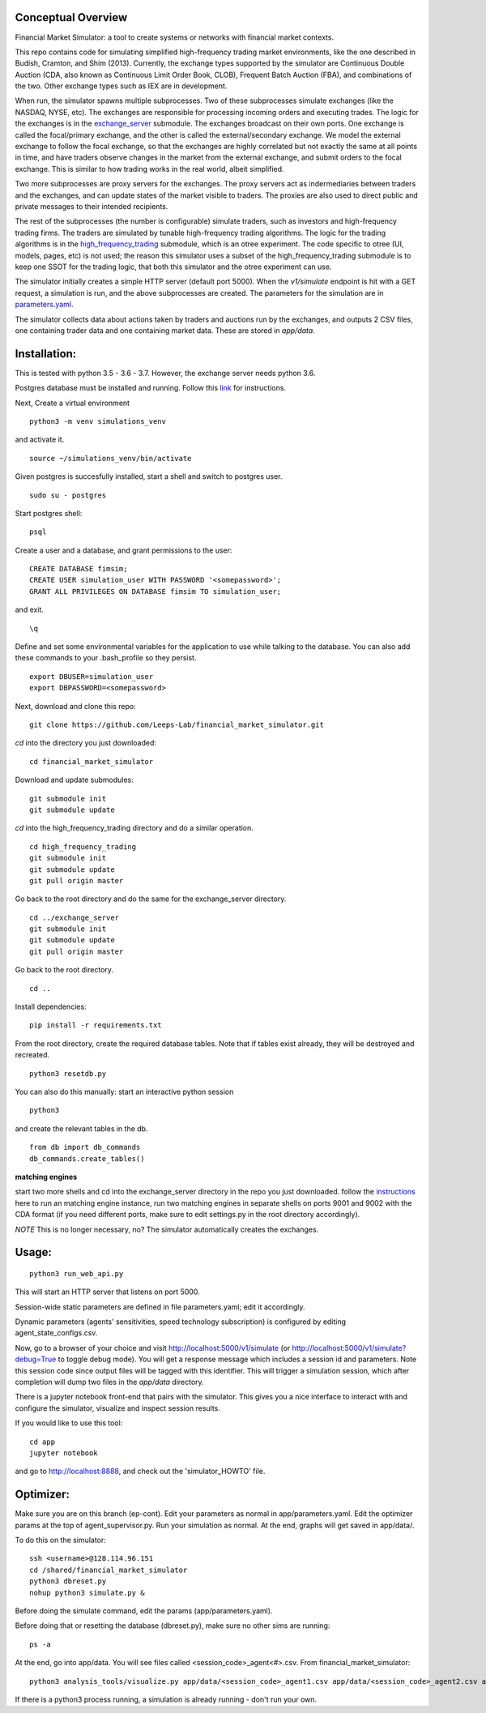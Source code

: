 Conceptual Overview
==================

Financial Market Simulator: a tool to create systems
or networks with financial market contexts.

This repo contains code for simulating simplified high-frequency trading
market environments, like the one described in Budish, Cramton, and Shim
(2013). Currently, the exchange types supported by the simulator are
Continuous Double Auction (CDA, also known as Continuous Limit Order Book,
CLOB), Frequent Batch Auction (FBA), and combinations of the two. Other
exchange types such as IEX are in development.

When run, the simulator spawns multiple subprocesses. Two of these subprocesses
simulate exchanges (like the NASDAQ, NYSE, etc). The exchanges are responsible
for processing incoming orders and executing trades. The logic for the
exchanges is in the `exchange_server`_ submodule.
The exchanges broadcast on their own ports.
One exchange is called the focal/primary exchange, and the
other is called the external/secondary exchange. We model the external
exchange to follow the focal exchange, so that the exchanges are highly
correlated but not exactly the same at all points in time, and have traders
observe changes in the market from the external exchange, and submit orders
to the focal exchange. This is similar to how trading works in the real world,
albeit simplified.

Two more subprocesses are proxy servers for the exchanges. The proxy servers
act as indermediaries between traders and the exchanges, and can update states
of the market visible to traders. The proxies are also used to direct
public and private messages to their intended recipients.

The rest of the subprocesses (the number is configurable) simulate traders,
such as investors and high-frequency trading firms. The traders are simulated
by tunable high-frequency trading algorithms. The logic for the trading
algorithms is in the `high_frequency_trading`_ 
submodule, which is an otree experiment.
The code specific to otree (UI, models, pages, etc) is not used;
the reason this simulator uses a subset of the high_frequency_trading submodule
is to keep one SSOT for the trading logic, that both this simulator and the
otree experiment can use.

The simulator initially creates a simple HTTP server (default port 5000).
When the `v1/simulate` endpoint is hit with a GET request, a simulation
is run, and the above subprocesses are created. The parameters for the
simulation are in `parameters.yaml`_.

The simulator collects data about actions taken by traders and auctions run
by the exchanges, and outputs 2 CSV files, one containing trader data and
one containing market data. These are stored in `app/data`.

Installation:
=============

This is tested with python 3.5 - 3.6 - 3.7. However, the exchange server needs
python 3.6.

Postgres database must be installed and running.
Follow this `link`_ for instructions.

Next,
Create a virtual environment

::

    python3 -m venv simulations_venv

and activate it.

::

    source ~/simulations_venv/bin/activate
  
Given postgres is succesfully installed, 
start a shell and
switch to postgres user.

::

    sudo su - postgres

Start postgres shell:

::

    psql

Create a user and a database, and grant permissions to the user:

::

    CREATE DATABASE fimsim;
    CREATE USER simulation_user WITH PASSWORD '<somepassword>';
    GRANT ALL PRIVILEGES ON DATABASE fimsim TO simulation_user;

and exit.

::

    \q

Define and set some environmental variables
for the application to use while talking to the database.
You can also add these commands to your .bash_profile so they persist.

::

    export DBUSER=simulation_user
    export DBPASSWORD=<somepassword>
 
Next, download and clone this repo:

::

    git clone https://github.com/Leeps-Lab/financial_market_simulator.git
  
`cd` into the directory you just downloaded:

::

    cd financial_market_simulator
   
Download and update submodules:

::

    git submodule init
    git submodule update

`cd` into the high_frequency_trading directory and do a similar operation.

::

    cd high_frequency_trading
    git submodule init
    git submodule update
    git pull origin master

Go back to the root directory and do the same for the exchange_server directory.

::

    cd ../exchange_server
    git submodule init
    git submodule update
    git pull origin master

Go back to the root directory.

::

   cd ..
 
Install dependencies:

::

    pip install -r requirements.txt
    
    
From the root directory, create the required database tables.
Note that if tables exist already, they will be destroyed and recreated.

::

    python3 resetdb.py

You can also do this manually:
start an interactive python session

::

    python3
  
and create the relevant tables in the db.

::

    from db import db_commands
    db_commands.create_tables()

**matching engines**

start two more shells
and cd into the exchange_server directory in the repo
you just downloaded.
follow the `instructions`_ here to run an matching engine instance, run two matching engines in separate shells on ports 9001 and 9002 with the CDA format (if you need different ports, make sure to edit settings.py in the root directory accordingly).

*NOTE* This is no longer necessary, no? The simulator automatically creates
the exchanges.

Usage:
=======

::

    python3 run_web_api.py
  
This will start an HTTP server that listens on port 5000.

Session-wide static parameters are defined in file parameters.yaml;
edit it accordingly.

Dynamic parameters (agents' sensitivities, speed technology subscription)
is configured by editing agent_state_configs.csv.

Now, go to a browser of your choice and visit http://localhost:5000/v1/simulate
(or http://localhost:5000/v1/simulate?debug=True to toggle debug mode).
You will get a response message which includes a session id and parameters.
Note this session code since output files will be tagged with this identifier.
This will trigger a simulation session, which after completion will dump two
files in the `app/data` directory.

There is a jupyter notebook front-end that pairs with the simulator.
This gives you a nice interface to interact with and configure the simulator,
visualize and inspect session results.

If you would like to use this tool:

::

  cd app
  jupyter notebook

and go to http://localhost:8888, and check out the 'simulator_HOWTO' file.

Optimizer:
=======

Make sure you are on this branch (ep-cont). Edit your parameters as normal in
app/parameters.yaml. Edit the optimizer params at the top of agent_supervisor.py.
Run your simulation as normal. At the end, graphs will get saved in app/data/.

To do this on the simulator:

::

    ssh <username>@128.114.96.151
    cd /shared/financial_market_simulator
    python3 dbreset.py
    nohup python3 simulate.py &

Before doing the simulate command, edit the params (app/parameters.yaml).

Before doing that or resetting
the database (dbreset.py), make sure no other sims are running:

::

    ps -a

At the end, go into app/data. You will see files called <session_code>_agent<#>.csv.
From financial_market_simulator:

::

    python3 analysis_tools/visualize.py app/data/<session_code>_agent1.csv app/data/<session_code>_agent2.csv app/data/<session_code>_agent2.csv

If there is a python3 process running, a simulation is already running - don't
run your own.

.. _link: https://www.postgresql.org/download/
.. _instructions: https://github.com/Leeps-Lab/exchange_server/blob/master/README.rst
.. _high_frequency_trading: https://github.com/Leeps-Lab/high_frequency_trading
.. _exchange_server: https://github.com/Leeps-Lab/exchange_server
.. _parameters.yaml: app/simulator_configs/parameters.yaml

